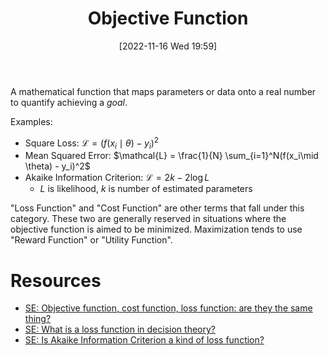 #+title:      Objective Function
#+date:       [2022-11-16 Wed 19:59]
#+filetags:   :decision-theory:machine-learning:optimization:
#+identifier: 20221116T195956

A mathematical function that maps parameters or data onto a real number to quantify achieving a /goal/.

Examples:
- Square Loss: \(\mathcal{L} = (f(x_i\mid \theta) - y_i)^2\)
- Mean Squared Error: \(\mathcal{L} = \frac{1}{N} \sum_{i=1}^N(f(x_i\mid \theta) - y_i)^2\)
- Akaike Information Criterion: \(\mathcal{L} = 2k - 2\log{L}\)
  - \(L\) is likelihood, \(k\) is number of estimated parameters

"Loss Function" and "Cost Function" are other terms that fall under this category. These two are generally reserved in situations where the objective function is aimed to be minimized. Maximization tends to use "Reward Function" or "Utility Function".

* Resources
 - [[https://stats.stackexchange.com/questions/179026/objective-function-cost-function-loss-function-are-they-the-same-thing][SE: Objective function, cost function, loss function: are they the same thing?]]
 - [[https://stats.stackexchange.com/questions/73221/what-is-a-loss-function-in-decision-theory][SE: What is a loss function in decision theory?]]
 - [[https://stats.stackexchange.com/questions/228503/is-akaike-information-criterion-a-kind-of-loss-function][SE: Is Akaike Information Criterion a kind of loss function?]]
